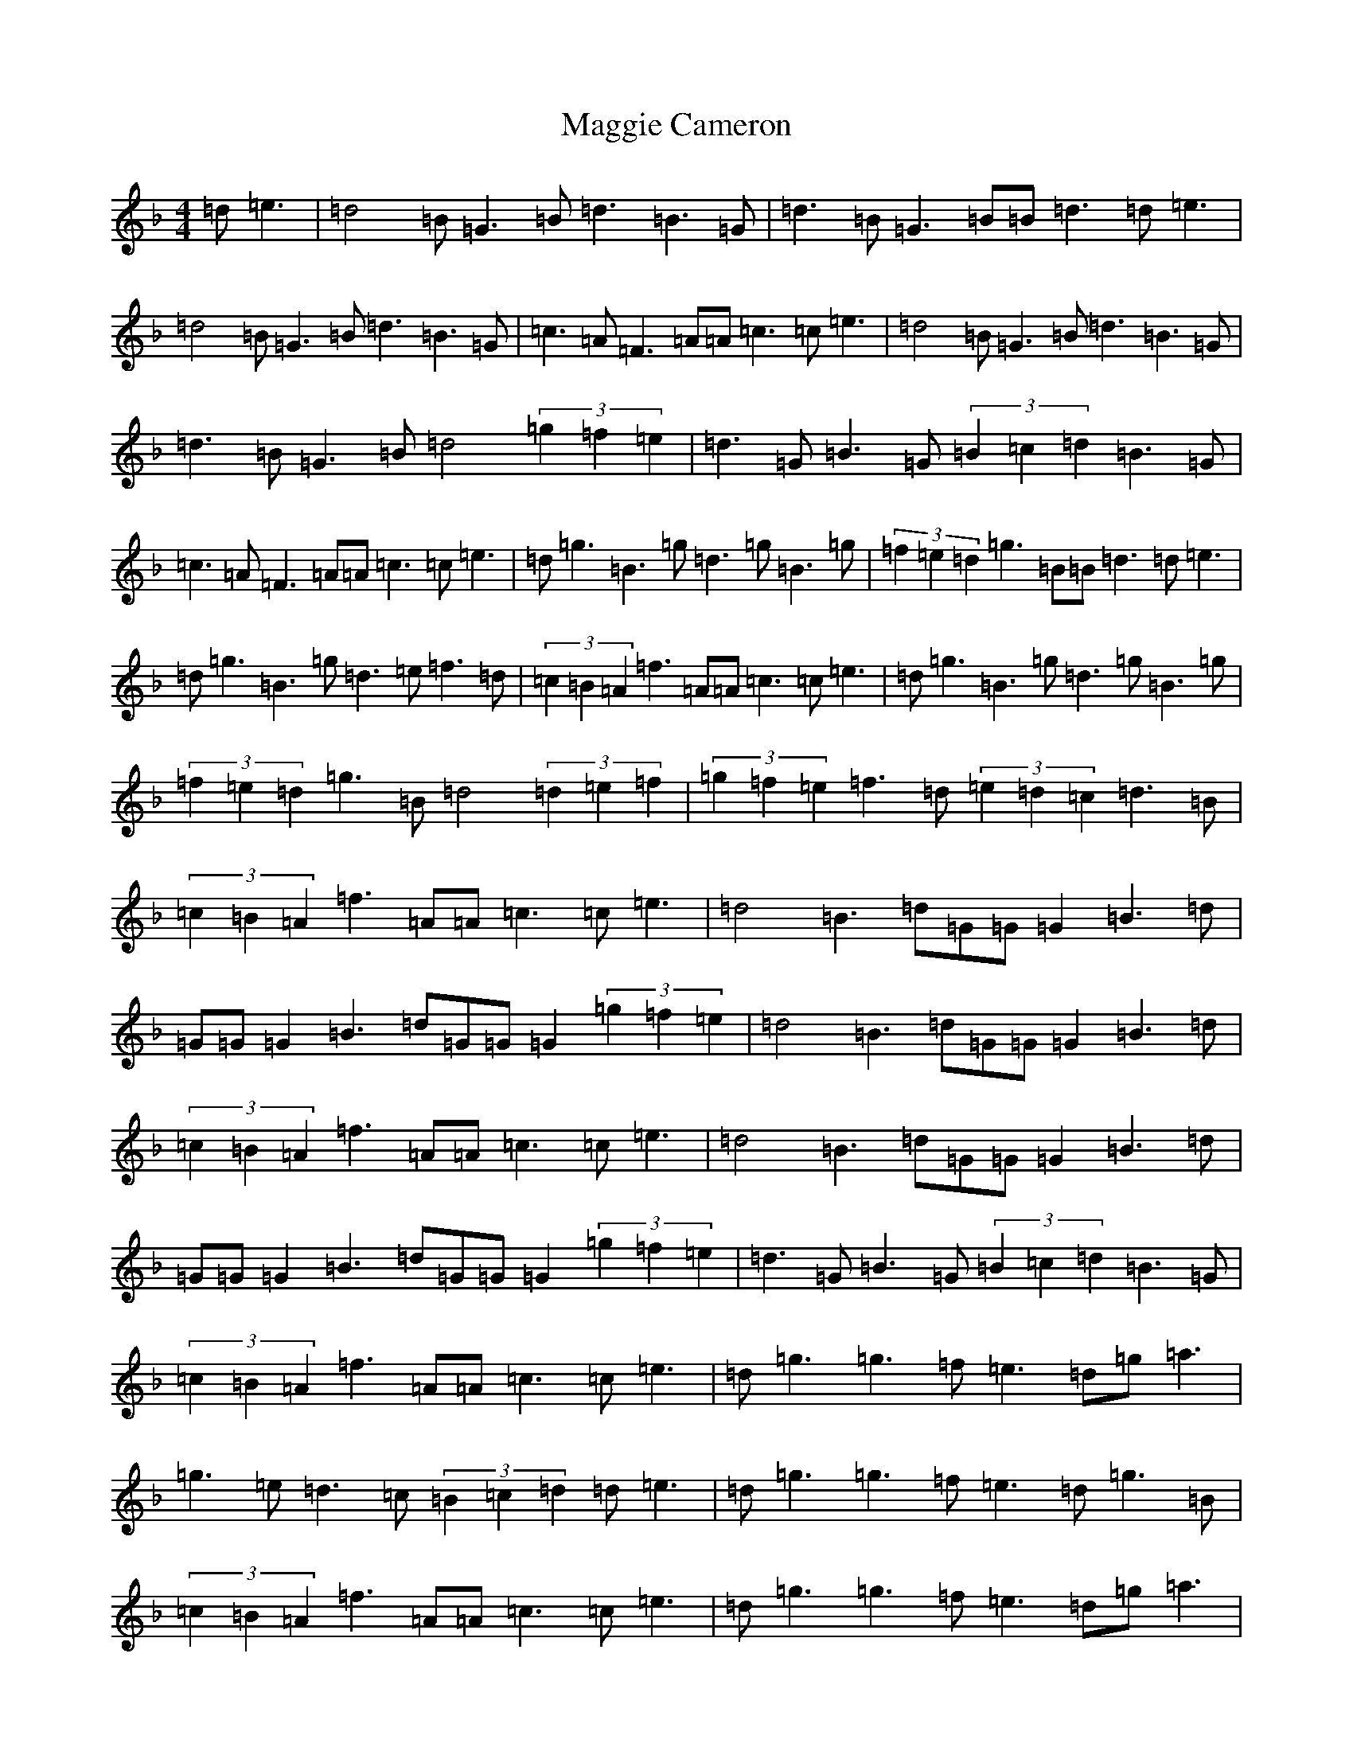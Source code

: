 X: 13076
T: Maggie Cameron
S: https://thesession.org/tunes/1876#setting1876
Z: A Mixolydian
R: strathspey
M: 4/4
L: 1/8
K: C Mixolydian
=d=e3|=d4=B=G3=B=d3=B3=G|=d3=B=G3=B=B=d3=d=e3|=d4=B=G3=B=d3=B3=G|=c3=A=F3=A=A=c3=c=e3|=d4=B=G3=B=d3=B3=G|=d3=B=G3=B=d4(3=g2=f2=e2|=d3=G=B3=G(3=B2=c2=d2=B3=G|=c3=A=F3=A=A=c3=c=e3|=d=g3=B3=g=d3=g=B3=g|(3=f2=e2=d2=g3=B=B=d3=d=e3|=d=g3=B3=g=d3=e=f3=d|(3=c2=B2=A2=f3=A=A=c3=c=e3|=d=g3=B3=g=d3=g=B3=g|(3=f2=e2=d2=g3=B=d4(3=d2=e2=f2|(3=g2=f2=e2=f3=d(3=e2=d2=c2=d3=B|(3=c2=B2=A2=f3=A=A=c3=c=e3|=d4=B3=d=G=G=G2=B3=d|=G=G=G2=B3=d=G=G=G2(3=g2=f2=e2|=d4=B3=d=G=G=G2=B3=d|(3=c2=B2=A2=f3=A=A=c3=c=e3|=d4=B3=d=G=G=G2=B3=d|=G=G=G2=B3=d=G=G=G2(3=g2=f2=e2|=d3=G=B3=G(3=B2=c2=d2=B3=G|(3=c2=B2=A2=f3=A=A=c3=c=e3|=d=g3=g3=f=e3=d=g=a3|=g3=e=d3=c(3=B2=c2=d2=d=e3|=d=g3=g3=f=e3=d=g3=B|(3=c2=B2=A2=f3=A=A=c3=c=e3|=d=g3=g3=f=e3=d=g=a3|=g3=e=d3=c(3=B2=c2=d2(3=d2=e2=f2|(3=g2=f2=e2=f3=d(3=e2=d2=c2=d3=B|(3=c2=B2=A2=f3=A=A=c3=c=e3|